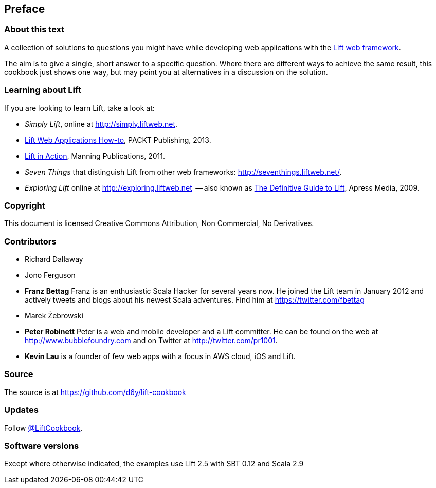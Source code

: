 :bookseries: cookbook
Preface
-------

About this text
~~~~~~~~~~~~~~~

A collection of solutions to questions you might have while developing
web applications with the http://www.liftweb.net[Lift web framework].

The aim is to give a single, short answer to a specific question. Where
there are different ways to achieve the same result, this cookbook just
shows one way, but may point you at alternatives in a discussion on the
solution.

Learning about Lift
~~~~~~~~~~~~~~~~~~~

If you are looking to learn Lift, take a look at:

* _Simply Lift_, online at http://simply.liftweb.net[http://simply.liftweb.net].
* http://www.packtpub.com/lift-web-applications/book[Lift Web Applications How-to], PACKT Publishing, 2013.
* http://www.manning.com/perrett/[Lift in Action], Manning Publications, 2011.
* _Seven Things_ that distinguish Lift from other web frameworks: http://seventhings.liftweb.net[http://seventhings.liftweb.net/].
* _Exploring Lift_ online at http://exploring.liftweb.net[http://exploring.liftweb.net]  -- also known as http://www.apress.com/9781430224211[The
Definitive Guide to Lift], Apress Media, 2009.

Copyright
~~~~~~~~~

This document is licensed Creative Commons Attribution, Non Commercial,
No Derivatives.

Contributors
~~~~~~~~~~~~

* Richard Dallaway
* Jono Ferguson
* *Franz Bettag*  Franz is an enthusiastic Scala Hacker for several years now. He joined the Lift team in January 2012 and actively tweets and blogs about his newest Scala adventures. Find him at https://twitter.com/fbettag[https://twitter.com/fbettag]
* Marek Żebrowski
* *Peter Robinett*  Peter is a web and mobile developer and a Lift committer. He can be found on the web at http://www.bubblefoundry.com[http://www.bubblefoundry.com] and on Twitter at http://twitter.com/pr1001[http://twitter.com/pr1001].
* *Kevin Lau* is a founder of few web apps with a focus in AWS cloud, iOS and Lift.


Source
~~~~~~

The source is at
https://github.com/d6y/lift-cookbook[https://github.com/d6y/lift-cookbook]

Updates
~~~~~~~

Follow https://twitter.com/#!/liftcookbook[@LiftCookbook].

Software versions
~~~~~~~~~~~~~~~~~

Except where otherwise indicated, the examples use Lift 2.5 with SBT
0.12 and Scala 2.9


